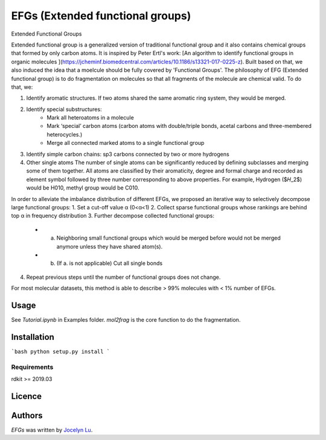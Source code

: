EFGs (Extended functional groups)
====

.. image:: https://img.shields.io/pypi/v/EFGs.svg
    :target: https://pypi.python.org/pypi/EFGs
    :alt: Latest PyPI version

.. image:: https://travis-ci.org/borntyping/cookiecutter-pypackage-minimal.png
   :target: https://travis-ci.org/borntyping/cookiecutter-pypackage-minimal
   :alt: Latest Travis CI build status

Extended Functional Groups

Extended functional group is a generalized version of traditional functional group and it also contains chemical groups that formed by only carbon atoms. It is inspired by Peter Ertl's work: [An algorithm to identify functional groups in organic molecules
](https://jcheminf.biomedcentral.com/articles/10.1186/s13321-017-0225-z). Built based on that, we also induced the idea that a moelcule should be fully covered by 'Functional Groups'.
The philosophy of EFG (Extended functional group) is to do fragmentation on molecules so that all fragments of the molecule are chemical valid. To do that, we:

1. Identify aromatic structures. If two atoms shared the same aromatic ring system, they would be merged.
2. Identify special substructures:
    * Mark all heteroatoms in a molecule
    * Mark ‘special’ carbon atoms (carbon atoms with double/triple bonds, acetal carbons and three-membered heterocycles.)
    * Merge all connected marked atoms to a single functional group
3. Identify simple carbon chains: sp3 carbons connected by two or more hydrogens
4. Other single atoms The number of single atoms can be significantly reduced by defining subclasses and merging some of them together. All atoms are classified by their aromaticity, degree and formal charge and recorded as element symbol followed by three number corresponding to above properties. For example, Hydrogen ($𝐻_2$) would be H010, methyl group would be C010.

In order to alleviate the imbalance distribution of different EFGs, we proposed an iterative way to selectively decompose large functional groups:
1. Set a cut-off value α (0<α<1)
2. Collect sparse functional groups whose rankings are behind top α in frequency distribution
3. Further decompose collected functional groups:
    * a. Neighboring small functional groups which would be merged before would not be merged anymore unless they have shared atom(s).
    * b. (If a. is not applicable) Cut all single bonds
4. Repeat previous steps until the number of functional groups does not change.

For most molecular datasets, this method is able to describe > 99% molecules with < 1% number of EFGs. 

Usage
-----

See `Tutorial.ipynb` in Examples folder.
`mol2frag` is the core function to do the fragmentation.

Installation
------------

```bash
python setup.py install
```

Requirements
^^^^^^^^^^^^

rdkit >= 2019.03

Licence
-------

Authors
-------

`EFGs` was written by `Jocelyn Lu <jl8570@nyu.edu>`_.

